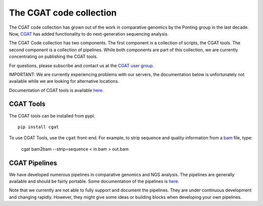===========================
The CGAT code collection
===========================

The CGAT code collection has grown out of the work in comparative
genomics by the Ponting group in the last decade. Now, CGAT_ has added
functionality to do next-generation sequencing analysis.

The CGAT Code collection has two components. The first component
is a collection of scripts, the CGAT tools. The second component
is a collection of pipelines. While both components are part of this
collection, we are currently concentrating on publishing the CGAT
tools.

For questions, please subscribe and contact us at the 
`CGAT user group
<https://groups.google.com/forum/?fromgroups#!forum/cgat-user-group>`_.

IMPORTANT: We are currently experiencing problems with our servers,
the documentation below is unfortunately not available while we are looking
for alternative locations.

Documentation of CGAT tools is available 
`here <http://www.cgat.org/~andreas/documentation/cgat/cgat.html#cgat>`_.

CGAT Tools
==========

The CGAT tools can be installed from pypi::

   pip install cgat

To use CGAT Tools, use the ``cgat`` front-end. For example, to
strip sequence and quality information from a bam_ file, type:

   cgat bam2bam --strip=sequence < in.bam > out.bam

CGAT Pipelines
==============

We have developed numerous pipelines in comparative genomics
and NGS analysis. The pipelines are generally available and should
be fairly portable. Some documentation of the pipelines is 
`here <http://www.cgat.org/~andreas/documentation/cgat/Pipelines.html#pipelines>`_.

Note that we currently are not able to fully support and document the 
pipelines. They are under continuous development and changing rapidly.
However, they might give some ideas or building blocks when developing
your own pipelines.

.. _bam: http://en.wikipedia.org/wiki/SAMtools
.. _CGAT: http://www.cgat.org


